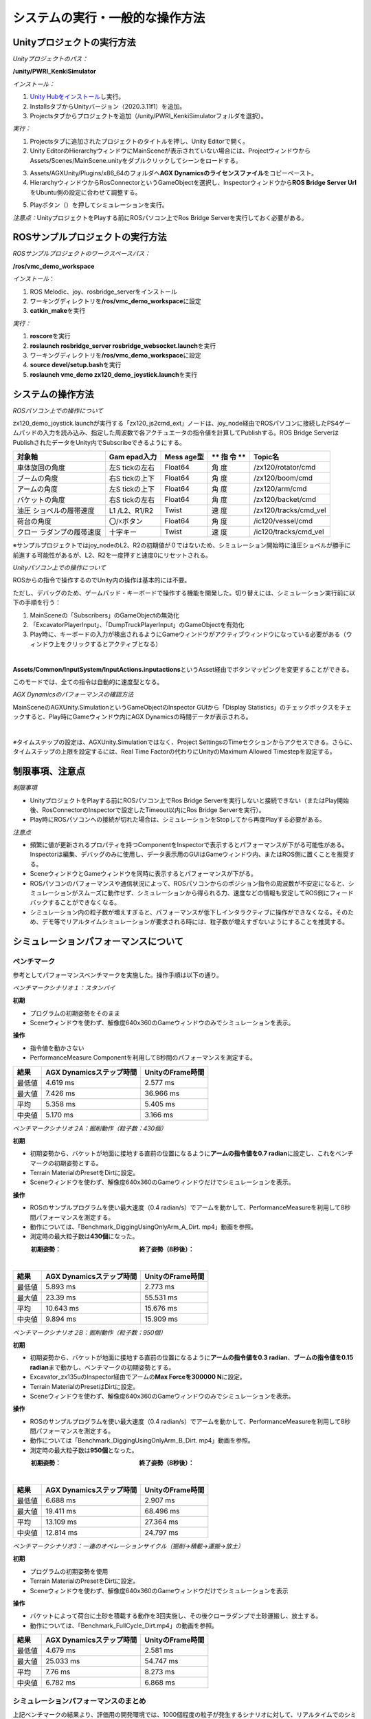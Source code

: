 システムの実行・一般的な操作方法
================================

Unityプロジェクトの実行方法
---------------------------

*Unityプロジェクトのパス：*

**/unity/PWRI_KenkiSimulator**

*インストール：*

1. `Unity
   Hubをインストール <https://unity3d.com/jp/get-unity/download>`__\ し実行。

2. InstallsタブからUnityバージョン（2020.3.11f1）を追加。

3. Projectsタブからプロジェクトを追加（/unity/PWRI_KenkiSimulatorフォルダを選択）。

.. image:: media/image3.png
   :width: 5.32362in
   :height: 1.57317in

*実行：*

1. Projectsタブに追加されたプロジェクトのタイトルを押し、Unity
   Editorで開く。

2. Unity
   EditorのHierarchyウィンドウにMainSceneが表示されていない場合には、ProjectウィンドウからAssets/Scenes/MainScene.unityをダブルクリックしてシーンをロードする。

.. image:: media/image4.png
   :width: 5.8894in
   :height: 3.03519in

3. Assets/AGXUnity/Plugins/x86_64のフォルダへ\ **AGX
   Dynamicsのライセンスファイル**\ をコピーペースト。

4. HierarchyウィンドウからRosConnectorというGameObjectを選択し、Inspectorウィンドウから\ **ROS
   Bridge Server Url**\ をUbuntu側の設定に合わせて調整する。

.. image:: media/image5.png
   :width: 4.22183in
   :height: 0.26282in

5. Playボタン（\ |image1|\ ）を押してシミュレーションを実行。

*注意点：*\ UnityプロジェクトをPlayする前にROSパソコン上でRos Bridge
Serverを実行しておく必要がある。

ROSサンプルプロジェクトの実行方法
---------------------------------

*ROSサンプルプロジェクトのワークスペースパス：*

**/ros/vmc_demo_workspace**

*インストール*\ ：

1. ROS Melodic、joy、rosbridge_serverをインストール

2. ワーキングディレクトリを\ **/ros/vmc_demo_workspace**\ に設定

3. **catkin_make**\ を実行

*実行：*

1. **roscore**\ を実行

2. **roslaunch rosbridge_server rosbridge_websocket.launch**\ を実行

3. ワーキングディレクトリを\ **/ros/vmc_demo_workspace**\ に設定

4. **source devel/setup.bash**\ を実行

5. **roslaunch vmc_demo zx120_demo_joystick.launch**\ を実行

システムの操作方法
------------------

*ROSパソコン上での操作について*

zx120_demo_joystick.launchが実行する「zx120_js2cmd_ext」ノードは、joy_node経由でROSパソコンに接続したPS4ゲームパッドの入力を読み込み、指定した周波数で各アクチュエータの指令値を計算してPublishする。ROS
Bridge ServerはPublishされたデータをUnity内でSubscribeできるようにする。

+---------------------+------------+---------+----+-----------------------+
| **対象軸**          | **Gam      | **Mess  | ** | **Topic名**           |
|                     | epad入力** | age型** | 指 |                       |
|                     |            |         | 令 |                       |
|                     |            |         | ** |                       |
+=====================+============+=========+====+=======================+
| 車体旋回の角度      | 左S        | Float64 | 角 | /zx120/rotator/cmd    |
|                     | tickの左右 |         | 度 |                       |
+---------------------+------------+---------+----+-----------------------+
| ブームの角度        | 右S        | Float64 | 角 | /zx120/boom/cmd       |
|                     | tickの上下 |         | 度 |                       |
+---------------------+------------+---------+----+-----------------------+
| アームの角度        | 左S        | Float64 | 角 | /zx120/arm/cmd        |
|                     | tickの上下 |         | 度 |                       |
+---------------------+------------+---------+----+-----------------------+
| バケットの角度      | 右S        | Float64 | 角 | /zx120/backet/cmd     |
|                     | tickの左右 |         | 度 |                       |
+---------------------+------------+---------+----+-----------------------+
| 油圧                | L1         | Twist   | 速 | /zx120/tracks/cmd_vel |
| ショベルの履帯速度  | /L2、R1/R2 |         | 度 |                       |
+---------------------+------------+---------+----+-----------------------+
| 荷台の角度          | 〇/☓ボタン | Float64 | 角 | /ic120/vessel/cmd     |
|                     |            |         | 度 |                       |
+---------------------+------------+---------+----+-----------------------+
| クロー              | 十字キー   | Twist   | 速 | /ic120/tracks/cmd_vel |
| ラダンプの履帯速度  |            |         | 度 |                       |
+---------------------+------------+---------+----+-----------------------+

※サンプルプロジェクトではjoy_nodeのL2、R2の初期値が０ではないため、シミュレーション開始時に油圧ショベルが勝手に前進する可能性があるが、L2、R2を一度押すと速度0にリセットされる。

*Unityパソコン上での操作について*

ROSからの指令で操作するのでUnity内の操作は基本的には不要。

ただし、デバッグのため、ゲームパッド・キーボードで操作する機能を開発した。切り替えには、シミュレーション実行前に以下の手順を行う：

1. MainSceneの「Subscribers」のGameObjectの無効化

2. 「ExcavatorPlayerInput」、「DumpTruckPlayerInput」のGameObjectを有効化

3. Play時に、キーボードの入力が検出されるようにGameウィンドウがアクティブウィンドウになっている必要がある（ウィンドウ上をクリックするとアクティブとなる）

|image2|　|image3|

**Assets/Common/InputSystem/InputActions.inputactions**\ というAsset経由でボタンマッピングを変更することができる。

このモードでは、全ての指令は自動的に速度型となる。

*AGX Dynamicsのパフォーマンスの確認方法*

MainSceneのAGXUnity.SimulationというGameObjectのInspector
GUIから「Display
Statistics」のチェックボックスをチェックすると、Play時にGameウィンドウ内にAGX
Dynamicsの時間データが表示される。

|image4|　　|image5|

*※*\ タイムステップの設定は、AGXUnity.Simulationではなく、Project
SettingsのTimeセクションからアクセスできる。さらに、タイムステップの上限を設定するには、Real
Time Factorの代わりにUnityのMaximum Allowed Timestepを設定する。

.. image:: media/image11.png
   :width: 2.61584in
   :height: 0.86462in

制限事項、注意点
----------------

*制限事項*

-  UnityプロジェクトをPlayする前にROSパソコン上でRos Bridge
   Serverを実行しないと接続できない（またはPlay開始後、RosConnectorのInspectorで設定したTimeout以内にRos
   Bridge Serverを実行）。

-  Play時にROSパソコンへの接続が切れた場合は、シミュレーションをStopしてから再度Playする必要がある。

*注意点*

-  頻繁に値が更新されるプロパティを持つComponentをInspectorで表示するとパフォーマンスが下がる可能性がある。Inspectorは編集、デバッグのみに使用し、データ表示用のGUIはGameウィンドウ内、またはROS側に置くことを推奨する。

-  SceneウィンドウとGameウィンドウを同時に表示するとパフォーマンスが下がる。

-  ROSパソコンのパフォーマンスや通信状況によって、ROSパソコンからのポジション指令の周波数が不安定になると、シミュレーションがスムーズに動作せず、シミュレーションから得られる力、速度などの情報も安定してROS側にフィードバックすることができなくなる。

-  シミュレーション内の粒子数が増えすぎると、パフォーマンスが低下しインタラクティブに操作ができなくなる。そのため、デモ等でリアルタイムシミュレーションが要求される時には、粒子数が増えすぎないようにすることを推奨する。

シミュレーションパフォーマンスについて
--------------------------------------

ベンチマーク
~~~~~~~~~~~~

参考としてパフォーマンスベンチマークを実施した。操作手順は以下の通り。

*ベンチマークシナリオ１：スタンバイ*

**初期**

-  プログラムの初期姿勢をそのまま

-  |グラフィカル ユーザー インターフェイス, アプリケーション
   自動的に生成された説明|\ Sceneウィンドウを使わず、解像度640x360のGameウィンドウのみでシミュレーションを表示。

**操作**

-  指令値を動かさない

-  PerformanceMeasure
   Componentを利用して8秒間のパフォーマンスを測定する。

.. image:: media/image10.png
   :width: 3.34167in
   :height: 2.11075in

+---------------------+------------------------+----------------------+
| **結果**            | **AGX                  | **UnityのFrame時間** |
|                     | Dynamicsステップ時間** |                      |
+=====================+========================+======================+
| 最低値              | 4.619 ms               | 2.577 ms             |
+---------------------+------------------------+----------------------+
| 最大値              | 7.426 ms               | 36.966 ms            |
+---------------------+------------------------+----------------------+
| 平均                | 5.358 ms               | 5.405 ms             |
+---------------------+------------------------+----------------------+
| 中央値              | 5.170 ms               | 3.166 ms             |
+---------------------+------------------------+----------------------+

*ベンチマークシナリオ２A：掘削動作（粒子数：430個）*

**初期**

-  初期姿勢から、バケットが地面に接地する直前の位置になるように\ **アームの指令値を0.7
   radian**\ に設定し、これをベンチマークの初期姿勢とする。

-  Terrain MaterialのPresetをDirtに設定。

-  Sceneウィンドウを使わず、解像度640x360のGameウィンドウだけでシミュレーションを表示。

**操作**

-  ROSのサンプルプログラムを使い最大速度（0.4
   radian/s）でアームを動かして、PerformanceMeasureを利用して8秒間パフォーマンスを測定する。

-  動作については、「Benchmark_DiggingUsingOnlyArm_A_Dirt.
   mp4」動画を参照。

-  測定時の最大粒子数は\ **430個**\ になった。

　　　**初期姿勢：**　　　　　　　　　　　　　**終了姿勢（8秒後）：**

|グラフィカル ユーザー インターフェイス, Web サイト
自動的に生成された説明|　|座る, フロント, ベンチ, テーブル
が含まれている画像 自動的に生成された説明|

+---------------------+------------------------+----------------------+
| **結果**            | **AGX                  | **UnityのFrame時間** |
|                     | Dynamicsステップ時間** |                      |
+=====================+========================+======================+
| 最低値              | 5.893 ms               | 2.773 ms             |
+---------------------+------------------------+----------------------+
| 最大値              | 23.39 ms               | 55.531 ms            |
+---------------------+------------------------+----------------------+
| 平均                | 10.643 ms              | 15.676 ms            |
+---------------------+------------------------+----------------------+
| 中央値              | 9.894 ms               | 15.909 ms            |
+---------------------+------------------------+----------------------+

*ベンチマークシナリオ２B：掘削動作（粒子数：950個）*

**初期**

-  初期姿勢から、バケットが地面に接地する直前の位置になるように\ **アームの指令値を0.3
   radian**\ 、\ **ブームの指令値を0.15
   radian**\ まで動かし、ベンチマークの初期姿勢とする。

-  Excavator_zx135uのInspector経由でアームの\ **Max Forceを300000
   N**\ に設定。

-  Terrain MaterialのPresetはDirtに設定。

-  Sceneウィンドウを使わず、解像度640x360のGameウィンドウのみでシミュレーションを表示。

**操作**

-  ROSのサンプルプログラムを使い最大速度（0.4
   radian/s）でアームを動かして、PerformanceMeasureを利用して8秒間パフォーマンスを測定する。

-  動作については「Benchmark_DiggingUsingOnlyArm_B_Dirt.
   mp4」動画を参照。

-  測定時の最大粒子数は\ **950個**\ となった。

　　　**初期姿勢：**　　　　　　　　　　　　　**終了姿勢（8秒後）：**

|グラフィカル ユーザー インターフェイス
自動的に生成された説明|　|image6|

+---------------------+------------------------+----------------------+
| **結果**            | **AGX                  | **UnityのFrame時間** |
|                     | Dynamicsステップ時間** |                      |
+=====================+========================+======================+
| 最低値              | 6.688 ms               | 2.907 ms             |
+---------------------+------------------------+----------------------+
| 最大値              | 19.411 ms              | 68.496 ms            |
+---------------------+------------------------+----------------------+
| 平均                | 13.109 ms              | 27.364 ms            |
+---------------------+------------------------+----------------------+
| 中央値              | 12.814 ms              | 24.797 ms            |
+---------------------+------------------------+----------------------+

*ベンチマークシナリオ3：一連のオペレーションサイクル（掘削→積載→運搬→放土）*

**初期**

-  プログラムの初期姿勢を使用

-  Terrain MaterialのPresetをDirtに設定。

-  Sceneウィンドウを使わず、解像度640x360のGameウィンドウだけでシミュレーションを表示

**操作**

-  バケットによって荷台に土砂を積載する動作を3回実施し、その後クローラダンプで土砂運搬し、放土する。

-  動作については、「Benchmark_FullCycle_Dirt.mp4」の動画を参照。

　

+---------------------+------------------------+----------------------+
| **結果**            | **AGX                  | **UnityのFrame時間** |
|                     | Dynamicsステップ時間** |                      |
+=====================+========================+======================+
| 最低値              | 4.679 ms               | 2.581 ms             |
+---------------------+------------------------+----------------------+
| 最大値              | 25.033 ms              | 54.747 ms            |
+---------------------+------------------------+----------------------+
| 平均                | 7.76 ms                | 8.273 ms             |
+---------------------+------------------------+----------------------+
| 中央値              | 6.782 ms               | 6.868 ms             |
+---------------------+------------------------+----------------------+

シミュレーションパフォーマンスのまとめ
~~~~~~~~~~~~~~~~~~~~~~~~~~~~~~~~~~~~~~

上記ベンチマークの結果より、評価用の開発環境では、1000個程度の粒子が発生するシナリオに対して、リアルタイムでのシミュレーションを実現することができた。

なお、\ **”RealTimeTracker : Unity has skipped XXXs game time (at frame
X)”**\ というメッセージがConsoleウィンドウに出力された場合には、UnityのFrame演算時間がMaximum
Allowed
Timestepより大きくなったことを意味し、リアルタイムでの実行ができなかったことが分かる。

.. |image1| image:: media/image6.png
   :width: 0.19948in
   :height: 0.13543in
.. |image2| image:: media/image7.png
   :width: 2.65562in
   :height: 1.35299in
.. |image3| image:: media/image8.png
   :width: 2.5662in
   :height: 1.35944in
.. |image4| image:: media/image9.png
   :width: 3.39532in
   :height: 1.87355in
.. |image5| image:: media/image10.png
   :width: 1.82527in
   :height: 1.86126in
.. |グラフィカル ユーザー インターフェイス, アプリケーション 自動的に生成された説明| image:: media/image12.png
   :width: 1.87292in
   :height: 0.77778in
.. |グラフィカル ユーザー インターフェイス, Web サイト 自動的に生成された説明| image:: media/image13.png
   :width: 2.848in
   :height: 1.78879in
.. |座る, フロント, ベンチ, テーブル が含まれている画像 自動的に生成された説明| image:: media/image14.jpeg
   :width: 2.8365in
   :height: 1.78328in
.. |グラフィカル ユーザー インターフェイス 自動的に生成された説明| image:: media/image15.png
   :width: 2.8in
   :height: 1.76162in
.. |image6| image:: media/image16.jpeg
   :width: 2.82076in
   :height: 1.76806in
.. |image7| image:: media/image24.png
   :width: 4.71442in
   :height: 1.39437in
.. |image8| image:: media/image25.png
   :width: 0.98602in
   :height: 1.39703in
.. |image9| image:: media/image33.png
   :width: 2.65442in
   :height: 2.9917in
.. |image10| image:: media/image32.png
   :width: 2.65811in
   :height: 2.95255in
.. |image11| image:: media/image34.png
   :width: 2.8127in
   :height: 2.04271in
.. |image12| image:: media/image35.png
   :width: 2.77965in
   :height: 2.04962in
.. |image13| image:: media/image36.png
   :width: 2.72846in
   :height: 2.9477in
.. |image14| image:: media/image36.png
   :width: 2.8661in
   :height: 2.93977in
.. |image15| image:: media/image39.png
   :width: 5.90556in
   :height: 2.33472in
.. |image16| image:: media/image43.png
   :width: 5.2997in
   :height: 4.43874in
.. |image17| image:: media/image43.png
   :width: 5.33908in
   :height: 3.42709in
.. |image18| image:: media/image45.png
   :width: 2.85827in
   :height: 2.93255in
.. |image19| image:: media/image46.png
   :width: 2.85827in
   :height: 2.94703in
.. |image20| image:: media/image68.png
   :width: 2.74254in
   :height: 1.746in
.. |image21| image:: media/image66.png
   :width: 1.56594in
